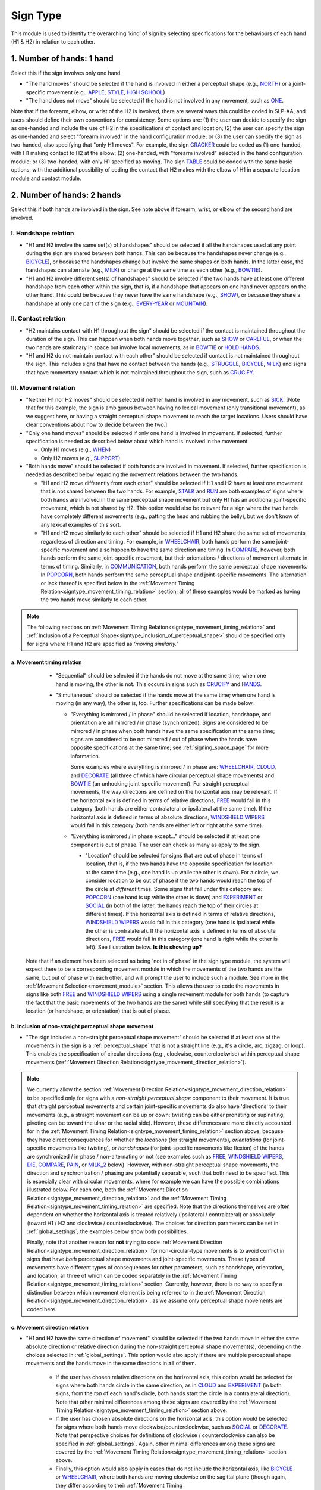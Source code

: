 .. todo::
  update the screenshot of the selection window
  add notes for the (new!) automatic greying-out for impossible/unnecessary combinations
  is the movement direction relation section up to date?

.. _sign_type_module:

***********
Sign Type 
***********

This module is used to identify the overarching ‘kind’ of sign by selecting specifications for the behaviours of each hand (H1 & H2) in relation to each other. 

.. _signtype_one_hand: 

1. Number of hands: 1 hand
``````````````````````````

Select this if the sign involves only one hand. 

- "The hand moves" should be selected if the hand is involved in either a perceptual shape (e.g., `NORTH <https://asl-lex.org/visualization/?sign=north>`_) or a joint-specific movement (e.g., `APPLE <https://asl-lex.org/visualization/?sign=apple>`_, `STYLE <https://www.handspeak.com/word/search/index.php?id=4174>`_, `HIGH SCHOOL <https://asl-lex.org/visualization/?sign=high_school>`_)

- "The hand does not move" should be selected if the hand is not involved in any movement, such as `ONE <https://www.handspeak.com/word/search/index.php?id=1554>`_.

Note that if the forearm, elbow, or wrist of the H2 is involved, there are several ways this could be coded in SLP-AA, and users should define their own conventions for consistency. Some options are: (1) the user can decide to specify the sign as one-handed and include the use of H2 in the specifications of contact and location; (2) the user can specify the sign as one-handed and select "forearm involved" in the hand configuration module; or (3) the user can specify the sign as two-handed, also specifying that "only H1 moves". For example, the sign `CRACKER <https://asl-lex.org/visualization/?sign=cracker>`_ could be coded as (1) one-handed, with H1 making contact to H2 at the elbow; (2) one-handed, with "forearm involved" selected in the hand configuration module; or (3) two-handed, with only H1 specified as moving. The sign `TABLE <https://asl-lex.org/visualization/?sign=table>`_ could be coded with the same basic options, with the additional possibility of coding the contact that H2 makes with the elbow of H1 in a separate location module and contact module.

.. _signtype_two_hands:

2. Number of hands: 2 hands
```````````````````````````

Select this if both hands are involved in the sign. See note above if forearm, wrist, or elbow of the second hand are involved. 

.. _signtype_handshape_relation:

I. Handshape relation
=====================

- "H1 and H2 involve the same set(s) of handshapes" should be selected if all the handshapes used at any point during the sign are shared between both hands. This can be because the handshapes never change (e.g., `BICYCLE <https://asl-lex.org/visualization/?sign=bicycle>`_), or because the handshapes change but involve the same shapes on both hands. In the latter case, the handshapes can alternate (e.g., `MILK <https://asl-lex.org/visualization/?sign=milk_2>`_) or change at the same time as each other (e.g., `BOWTIE <https://asl-lex.org/visualization/?sign=bowtie>`_).

- "H1 and H2 involve different set(s) of handshapes" should be selected if the two hands have at least one different handshape from each other within the sign, that is, if a handshape that appears on one hand never appears on the other hand. This could be because they never have the same handshape (e.g., `SHOW <https://asl-lex.org/visualization/?sign=show>`_), or because they share a handshape at only one part of the sign (e.g., `EVERY-YEAR <https://www.signingsavvy.com/sign/EVERY+YEAR>`_ or `MOUNTAIN <https://www.handspeak.com/word/search/index.php?id=2686>`_). 

.. _signtype_contact_relation:

II. Contact relation
====================

- "H2 maintains contact with H1 throughout the sign" should be selected if the contact is maintained throughout the duration of the sign. This can happen when both hands move together, such as `SHOW <https://asl-lex.org/visualization/?sign=show>`_ or `CAREFUL <https://www.handspeak.com/word/search/index.php?id=328>`_, or when the two hands are stationary in space but involve local movements, as in `BOWTIE <https://asl-lex.org/visualization/?sign=bowtie>`_ or `HOLD HANDS <https://asl-lex.org/visualization/?sign=hold_hands>`_.

- "H1 and H2 do not maintain contact with each other" should be selected if contact is not maintained throughout the sign. This includes signs that have no contact between the hands (e.g., `STRUGGLE <https://asl-lex.org/visualization/?sign=struggle>`_, `BICYCLE <https://asl-lex.org/visualization/?sign=bicycle>`_, `MILK <https://asl-lex.org/visualization/?sign=milk_2>`_) and signs that have momentary contact which is not maintained throughout the sign, such as `CRUCIFY <https://www.handspeak.com/word/search/index.php?id=7840>`_.

.. _signtype_movement_relation: 

III. Movement relation
======================

- "Neither H1 nor H2 moves" should be selected if neither hand is involved in any movement, such as `SICK <https://asl-lex.org/visualization/?sign=sick>`_. [Note that for this example, the sign is ambiguous between having no lexical movement (only transitional movement), as we suggest here, or having a straight perceptual shape movement to reach the target locations. Users should have clear conventions about how to decide between the two.]

- "Only one hand moves" should be selected if only one hand is involved in movement. If selected, further specification is needed as described below about which hand is involved in the movement.

  - Only H1 moves (e.g., `WHEN <https://asl-lex.org/visualization/?sign=when>`_)
  - Only H2 moves (e.g., `SUPPORT <https://www.handspeak.com/word/search/index.php?id=2124>`_)

- "Both hands move" should be selected if both hands are involved in movement. If selected, further specification is needed as described below regarding the movement relations between the two hands. 

  - "H1 and H2 move differently from each other" should be selected if H1 and H2 have at least one movement that is not shared between the two hands. For example, `STALK <https://www.handspeak.com/word/search/index.php?id=4168)as>`_ and `RUN <https://www.handspeak.com/word/search/index.php?id=1859h>`_ are both examples of signs where both hands are involved in the same perceptual shape movement but only H1 has an additional joint-specific movement, which is not shared by H2. This option would also be relevant for a sign where the two hands have completely different movements (e.g., patting the head and rubbing the belly), but we don't know of any lexical examples of this sort.
  - "H1 and H2 move similarly to each other" should be selected if H1 and H2 share the same set of movements, regardless of direction and timing. For example, in `WHEELCHAIR <https://asl-lex.org/visualization/?sign=wheelchair>`_, both hands perform the same joint-specific movement and also happen to have the same direction and timing. In `COMPARE <https://www.handspeak.com/word/search/index.php?id=2563>`_, however, both hands perform the same joint-specific movement, but their orientations / directions of movement alternate in terms of timing. Similarly, in `COMMUNICATION <https://asl-lex.org/visualization/?sign=communication>`_, both hands perform the same perceptual shape movements. In `POPCORN <https://asl-lex.org/visualization/?sign=popcorn>`_, both hands perform the same perceptual shape and joint-specific movements. The alternation or lack thereof is specified below in the :ref:`Movement Timing Relation<signtype_movement_timing_relation>` section; all of these examples would be marked as having the two hands move similarly to each other. 

.. note::
  The following sections on :ref:`Movement Timing Relation<signtype_movement_timing_relation>` and :ref:`Inclusion of a Perceptual Shape<signtype_inclusion_of_perceptual_shape>` should be specified only for signs where H1 and H2 are specified as *‘moving similarly.’* 
      
.. _signtype_movement_timing_relation: 

a. Movement timing relation
~~~~~~~~~~~~~~~~~~~~~~~~~~~
  
  - "Sequential" should be selected if the hands do not move at the same time; when one hand is moving, the other is not. This occurs in signs such as `CRUCIFY <https://www.handspeak.com/word/search/index.php?id=7840>`_ and `HANDS <https://asl-lex.org/visualization/?sign=hands>`_.
      
  - "Simultaneous" should be selected if the hands move at the same time; when one hand is moving (in any way), the other is, too. Further specifications can be made below.
      
    - "Everything is mirrored / in phase" should be selected if location, handshape, and orientation are all mirrored / in phase (synchronized). Signs are considered to be mirrored / in phase when both hands have the same specification at the same time; signs are considered to be not mirrored / out of phase when the hands have opposite specifications at the same time; see :ref:`signing_space_page` for more information. 
            
      Some examples where everything is mirrored / in phase are: `WHEELCHAIR <https://asl-lex.org/visualization/?sign=wheelchair>`_, `CLOUD <https://asl-lex.org/visualization/?sign=cloud_1>`_, and `DECORATE <https://asl-lex.org/visualization/?sign=decorate_2>`_ (all three of which have circular perceptual shape movements) and `BOWTIE <https://asl-lex.org/visualization/?sign=bowtie>`_ (an unhooking joint-specific movement). For straight perceptual movements, the way directions are defined on the horizontal axis may be relevant. If the horizontal axis is defined in terms of relative directions, `FREE <https://www.handspeak.com/word/search/index.php?id=858>`_ would fall in this category (both hands are either contralateral or ipsilateral at the same time). If the horizontal axis is defined in terms of absolute directions, `WINDSHIELD WIPERS <https://www.handspeak.com/word/search/index.php?id=3918>`_ would fall in this category (both hands are either left or right at the same time). 
            
    - "Everything is mirrored / in phase except..." should be selected if at least one component is out of phase. The user can check as many as apply to the sign. 
      
      - "Location" should be selected for signs that are out of phase in terms of location, that is, if the two hands have the opposite specification for location at the same time (e.g., one hand is up while the other is down). For a circle, we consider location to be out of phase if the two hands would reach the top of the circle at *different* times. Some signs that fall under this category are: `POPCORN <https://asl-lex.org/visualization/?sign=popcorn>`_ (one hand is up while the other is down) and `EXPERIMENT <https://asl-lex.org/visualization/?sign=experiment>`_ or `SOCIAL <https://asl-lex.org/visualization/?sign=social>`_ (in both of the latter, the hands reach the top of their circles at different times). If the horizontal axis is defined in terms of relative directions, `WINDSHIELD WIPERS <https://www.handspeak.com/word/search/index.php?id=3918>`_ would fall in this category (one hand is ipsilateral while the other is contralateral). If the horizontal axis is defined in terms of absolute directions, `FREE <https://www.handspeak.com/word/search/index.php?id=858>`_ would fall in this category (one hand is right while the other is left). See illustration below. **Is this showing up?**
      
      
  .. image:: images/signtype_straight_movements.png
   :width: 80%
   :align: center
                
                
      - "Handshape" should be selected for signs that are out of phase in terms of handshape, that is, if the two hands have different hand configurations at a given time. Some examples are: `POPCORN <https://asl-lex.org/visualization/?sign=popcorn>`_, `MILK_2 <https://asl-lex.org/visualization/?sign=milk_2>`_ (both signs involve two different hand configurations which are used by each hand at opposite times). 
                
      - "Orientation" should be selected for signs that are out of phase in terms of absolute orientation, that is, if the two hands have different orientations at a given time. Some examples are: `DIE <https://asl-lex.org/visualization/?sign=die>`_ (one palm is facing upward when the other is facing downward), `COMPARE <https://www.handspeak.com/word/search/index.php?id=2563>`_ (one palm faces proximally when the other faces distally), and `PAIN <https://asl-lex.org/visualization/?sign=pain>`_ (again, one palm faces proximally when the other faces distally). Note that this is typically a direct result of joint-specific movements going in different 'directions' at the same time, though such a difference is not intended to be additionally coded in the :ref:`Movement Direction Relation<signtype_movement_direction_relation>` section.

 Note that if an element has been selected as being 'not in of phase' in the sign type module, the system will expect there to be a corresponding movement module in which the movements of the two hands are the same, but out of phase with each other, and will prompt the user to include such a module. See more in the :ref:`Movement Selection<movement_module>` section. This allows the user to code the movements in signs like both `FREE <https://www.handspeak.com/word/search/index.php?id=858>`_ and `WINDSHIELD WIPERS <https://www.handspeak.com/word/search/index.php?id=3918>`_ using a single movement module for both hands (to capture the fact that the basic movements of the two hands are the same) while still specifying that the result is a location (or handshape, or orientation) that is out of phase.

.. _signtype_inclusion_of_perceptual_shape: 

b. Inclusion of non-straight perceptual shape movement
~~~~~~~~~~~~~~~~~~~~~~~~~~~~~~~~~~~~~~~~~

- "The sign includes a non-straight perceptual shape movement" should be selected if at least one of the movements in the sign is a :ref:`perceptual_shape` that is not a straight line (e.g., it's a circle, arc, zigzag, or loop). This enables the specification of circular directions (e.g., clockwise, counterclockwise) within perceptual shape movements (:ref:`Movement Direction Relation<signtype_movement_direction_relation>`).

.. note::
  We currently allow the section :ref:`Movement Direction Relation<signtype_movement_direction_relation>` to be specified only for signs with a *non-straight perceptual shape* component to their movement. It is true that straight perceptual movements and certain joint-specific movements do also have 'directions' to their movements (e.g., a straight movement can be up or down; twisting can be either pronating or supinating; pivoting can be toward the ulnar or the radial side). However, these differences are more directly accounted for in the :ref:`Movement Timing Relation<signtype_movement_timing_relation>` section above, because they have direct consequences for whether the *locations* (for straight movements), *orientations* (for joint-specific movements like twisting), or *handshapes* (for joint-specific movements like flexion) of the hands are synchronized / in phase / non-alternating or not (see examples such as `FREE <https://www.handspeak.com/word/search/index.php?id=858>`_, `WINDSHIELD WIPERS <https://www.handspeak.com/word/search/index.php?id=3918>`_, `DIE <https://asl-lex.org/visualization/?sign=die>`_, `COMPARE <https://www.handspeak.com/word/search/index.php?id=2563>`_, `PAIN <https://asl-lex.org/visualization/?sign=pain>`_, or `MILK_2 <https://asl-lex.org/visualization/?sign=milk_2>`_ below). However, with non-straight perceptual shape movements, the direction and synchronization / phasing are potentially separable, such that both need to be specified. This is especially clear with circular movements, where for example we can have the possible combinations illustrated below. For each one, both the :ref:`Movement Direction Relation<signtype_movement_direction_relation>` and the :ref:`Movement Timing Relation<signtype_movement_timing_relation>` are specified. Note that the directions themselves are often dependent on whether the horizontal axis is treated relatively (ipsilateral / contralateral) or absolutely (toward H1 / H2 and clockwise / counterclockwise). The choices for direction parameters can be set in :ref:`global_settings`; the examples below show both possibilities.

  .. image:: images/signtype_circular_movements.png
   :width: 80%
   :align: center
  
  
  Finally, note that another reason for **not** trying to code :ref:`Movement Direction Relation<signtype_movement_direction_relation>` for non-circular-type movements is to avoid conflict in signs that have *both* perceptual shape movements and joint-specific movements. These types of movements have different types of consequences for other parameters, such as handshape, orientation, and location, all three of which can be coded separately in the :ref:`Movement Timing Relation<signtype_movement_timing_relation>` section. Currently, however, there is no way to specify a distinction between which movement element is being referred to in the :ref:`Movement Direction Relation<signtype_movement_direction_relation>`, as we assume only perceptual shape movements are coded here.

.. _signtype_movement_direction_relation:

c. Movement direction relation
~~~~~~~~~~~~~~~~~~~~~~~~~~~~~~
  
- "H1 and H2 have the same direction of movement" should be selected if the two hands move in either the same absolute direction or relative direction during the non-straight perceptual shape movement(s), depending on the choices selected in :ref:`global_settings`. This option would also apply if there are multiple perceptual shape movements and the hands move in the same directions in **all** of them. 
      
     - If the user has chosen relative directions on the horizontal axis, this option would be selected for signs where both hands circle in the same direction, as in `CLOUD <https://asl-lex.org/visualization/?sign=cloud_1>`_ and `EXPERIMENT <https://asl-lex.org/visualization/?sign=experiment>`_ (in both signs, from the *top* of each hand's circle, both hands start the circle in a contralateral direction).  Note that other minimal differences among these signs are covered by the :ref:`Movement Timing Relation<signtype_movement_timing_relation>` section above.

     - If the user has chosen absolute directions on the horizontal axis, this option would be selected for signs where both hands move clockwise/counterclockwise, such as `SOCIAL <https://asl-lex.org/visualization/?sign=social>`_ or `DECORATE <https://asl-lex.org/visualization/?sign=decorate_2>`_. Note that perspective choices for definitions of clockwise / counterclockwise can also be specified in :ref:`global_settings`. Again, other minimal differences among these signs are covered by the :ref:`Movement Timing Relation<signtype_movement_timing_relation>` section above.
      
     - Finally, this option would also apply in cases that do not include the horizontal axis, like `BICYCLE <https://asl-lex.org/visualization/?sign=bicycle>`_ or `WHEELCHAIR <https://asl-lex.org/visualization/?sign=wheelchair>`_, where both hands are moving clockwise on the sagittal plane (though again, they differ according to their :ref:`Movement Timing Relation<signtype_movement_timing_relation>`).
 
- "H1 and H2 have different directions of movement" should be selected if the two hands move in either different absolute directions or different relative directions during the non-straight perceptual shape movement(s), depending on the choices selected in :ref:`global_settings`. This option would also apply if there are multiple perceptual shape movements and the hands move in different directions in at least one of them. 
      
     - If the user has chosen relative directions on the horizontal axis, this option would be selected for signs where one hand moves ipsilaterally and one hand moves contralaterally, as in `SOCIAL <https://asl-lex.org/visualization/?sign=social>`_ (from the top of the circle, the upper hand moves contralaterally and the lower hand moves ipsilaterally) or `DECORATE <https://asl-lex.org/visualization/?sign=decorate_2>`_ (from the top of the circle, the upper hand moves contralaterally and the lower hand moves ipsilaterally). Again, other minimal differences among these signs are covered by the :ref:`Movement Timing Relation<signtype_movement_timing_relation>` section above.
      
     - If the user has chosen absolute directions on the horizontal axis, this option would be selected for signs where the hands circle in the opposite direction, as in `CLOUD <https://asl-lex.org/visualization/?sign=cloud_1>`_ and `EXPERIMENT <https://asl-lex.org/visualization/?sign=experiment>`_ (in both signs, the right hand moves counterclockwise but the left hand moves clockwise).  Again, other minimal differences among these signs are covered by the :ref:`Movement Timing Relation<signtype_movement_timing_relation>` section above.
      
     - Finally, this option would also apply in cases that do not include the horizontal axis. This would involve the two hands moving in circles in opposite directions on the sagittal plane, but we do not know of any such cases, as they are biomechanically difficult. 

**[Needs to be updated with new sign type layout]**
Example coding for the sign `COMPARE <https://www.handspeak.com/word/search/index.php?id=2563>`_:

   .. image:: images/signtype_COMPARE.png
      :width: 80%
      :align: center

